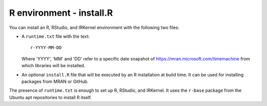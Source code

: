R environment - install.R
-------------------------

You can install an R, RStudio, and IRKernel environment with the following
two files:

*  A ``runtime.txt`` file with the text::

       r-YYYY-MM-DD

   Where 'YYYY', 'MM' and 'DD' refer to a specific
   date snapshot of https://mran.microsoft.com/timemachine
   from which libraries will be installed.
*  An optional ``install.R`` file that will be executed by an R installation
   at build time. It can be used for installing packages from MRAN or GitHub.

The presence of ``runtime.txt`` is enough to set up R, RStudio, and IRKernel. It
uses the ``r-base`` package from the Ubuntu apt repositories to install
R itself.

